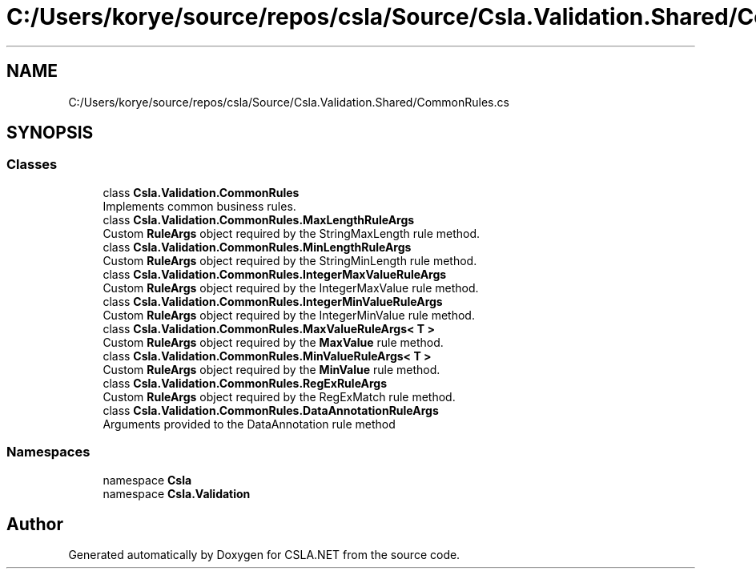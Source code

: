 .TH "C:/Users/korye/source/repos/csla/Source/Csla.Validation.Shared/CommonRules.cs" 3 "Wed Jul 21 2021" "Version 5.4.2" "CSLA.NET" \" -*- nroff -*-
.ad l
.nh
.SH NAME
C:/Users/korye/source/repos/csla/Source/Csla.Validation.Shared/CommonRules.cs
.SH SYNOPSIS
.br
.PP
.SS "Classes"

.in +1c
.ti -1c
.RI "class \fBCsla\&.Validation\&.CommonRules\fP"
.br
.RI "Implements common business rules\&. "
.ti -1c
.RI "class \fBCsla\&.Validation\&.CommonRules\&.MaxLengthRuleArgs\fP"
.br
.RI "Custom \fBRuleArgs\fP object required by the StringMaxLength rule method\&. "
.ti -1c
.RI "class \fBCsla\&.Validation\&.CommonRules\&.MinLengthRuleArgs\fP"
.br
.RI "Custom \fBRuleArgs\fP object required by the StringMinLength rule method\&. "
.ti -1c
.RI "class \fBCsla\&.Validation\&.CommonRules\&.IntegerMaxValueRuleArgs\fP"
.br
.RI "Custom \fBRuleArgs\fP object required by the IntegerMaxValue rule method\&. "
.ti -1c
.RI "class \fBCsla\&.Validation\&.CommonRules\&.IntegerMinValueRuleArgs\fP"
.br
.RI "Custom \fBRuleArgs\fP object required by the IntegerMinValue rule method\&. "
.ti -1c
.RI "class \fBCsla\&.Validation\&.CommonRules\&.MaxValueRuleArgs< T >\fP"
.br
.RI "Custom \fBRuleArgs\fP object required by the \fBMaxValue\fP rule method\&. "
.ti -1c
.RI "class \fBCsla\&.Validation\&.CommonRules\&.MinValueRuleArgs< T >\fP"
.br
.RI "Custom \fBRuleArgs\fP object required by the \fBMinValue\fP rule method\&. "
.ti -1c
.RI "class \fBCsla\&.Validation\&.CommonRules\&.RegExRuleArgs\fP"
.br
.RI "Custom \fBRuleArgs\fP object required by the RegExMatch rule method\&. "
.ti -1c
.RI "class \fBCsla\&.Validation\&.CommonRules\&.DataAnnotationRuleArgs\fP"
.br
.RI "Arguments provided to the DataAnnotation rule method "
.in -1c
.SS "Namespaces"

.in +1c
.ti -1c
.RI "namespace \fBCsla\fP"
.br
.ti -1c
.RI "namespace \fBCsla\&.Validation\fP"
.br
.in -1c
.SH "Author"
.PP 
Generated automatically by Doxygen for CSLA\&.NET from the source code\&.
